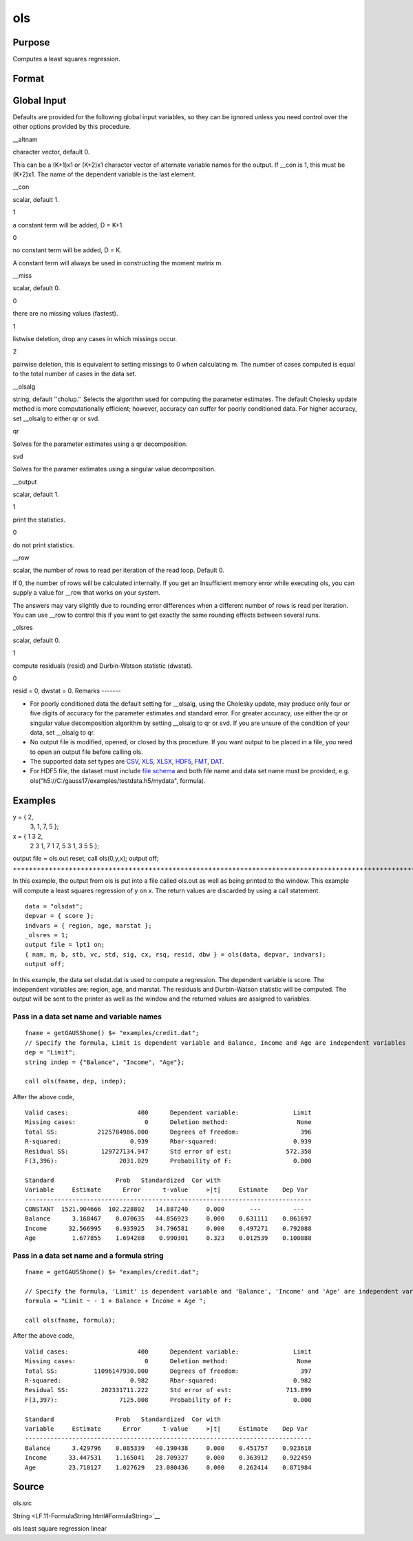 
ols
==============================================

Purpose
----------------

Computes a least squares regression.

Format
----------------
.. function:: ols(dataset, depvar, indvars) 
			  ols(dataset, formula)

    :param dataset: name of data set or null string.
        
        If  dataset is a null string, the procedure assumes
        that the actual data has been passed in the
        next two arguments.
    :type dataset: string

    :param depvar: 
    :type depvar: If  dataset contains a string:

    .. csv-table::
        :widths: auto

        "", "string, name of dependent variable			    - or -scalar, index of dependent variable. If scalar 0, the last column of the data set will be used."
        "If  dataset is a null string or 0:"
        "", "Nx1 vector, the dependent variable."

    :param indvars: 
    :type indvars: If  dataset contains a string:

    .. csv-table::
        :widths: auto

        "", "Kx1 character vector, names of independent variables			    - or -Kx1 numeric vector, indices of independent variables.These can be any size subset of the variables inthe data set and can be in any order. If ascalar 0 is passed, all columns of the data setwill be used except for the one used for thedependent variable."
        "If  dataset is a null string or 0:"
        "", "NxK matrix, the independent variables."

    :param formula: formula string of the model.
        E.g "y ~ X1 + X2", 'y' is the name of dependent variable, 'X1' and 'X2' are names of independent variables;
        E.g. "y ~ .", '.' means including all variables except dependent variable 'y';
        E.g "y ~ -1 + X1 + X2", '-1' means no intercept model.
    :type formula: String

    :returns: vnam (*TODO*), (K+2)x1 or (K+1)x1 character vector, the variable
        names used in the regression. If a constant term is
        used, this vector will be (K+2)x1, and the first
        name will be ''CONSTANT''. The last name will be the
        name of the dependent variable.

    :returns: m (*MxM matrix*), where M = K+2, the moment matrix constructed by calculating
        x'x where x is a matrix containing all
        useable observations and having columns in the order:

    .. csv-table::
        :widths: auto

        "1.0", "indvars", "depvar"
        "(constant)", "(independent    variables)", "(dependent      variable)"
        "A constant term is always used in computing  m."

    :returns: b (*Dx1 vector*), the least squares estimates of parameters
        Error handling is controlled by the low order bit of the trap flag.

    .. csv-table::
        :widths: auto

        "trap 0", "terminate with error message"
        "trap 1", "return scalar error code in  b"
        "", "30", "system singular"
        "", "31", "system underdetermined"
        "", "32", "same number of columns as rows"
        "", "33", "too many missings"
        "", "34", "file not found"
        "", "35", "no variance in an independent variable"
        "The system can become underdetermined if you use listwise deletion and have missing values. In that case, it is possible to skip so many cases that there are fewer useable rows than columns in the data set."

    :returns: stb (*Kx1 vector*), the standardized coefficients.

    :returns: vc (*DxD matrix*), the variance-covariance matrix of estimates.

    :returns: stderr (*Dx1 vector*), the standard errors of the estimated
        parameters.

    :returns: sigma (*scalar*), standard deviation of residual.

    :returns: cx (*TODO*), (K+1)x(K+1) matrix, correlation matrix of variables
        with the dependent variable as the last column.

    :returns: rsq (*scalar*), R square, coefficient of determination.

    :returns: resid (*residuals*), resid = y - x *  b.
        If _olsres = 1, the residuals will be computed.If the data is taken from a data set, a new data set will be created for the residuals, using the
        name in the global string variable _olsrnam. The
        residuals will be saved in this data set as an Nx1 column. The  resid return value will be a
        string containing the name of the new data set containing the residuals.
        If the data is passed in as a matrix, the  resid return value will be the Nx1 vector of
        residuals.

    :returns: dwstat (*scalar*), Durbin-Watson statistic.

Global Input
------------

Defaults are provided for the following global input variables, so they
can be ignored unless you need control over the other options provided
by this procedure.

\__altnam



character vector, default 0.

This can be a (K+1)x1 or (K+2)x1 character vector of alternate variable
names for the output. If \__con is 1, this must be (K+2)x1. The name of
the dependent variable is the last element.

\__con

| scalar, default 1.

 

1

a constant term will be added, D = K+1.

 

0

no constant term will be added, D = K.

 

A constant term will always be used in constructing the moment matrix m.

\__miss

scalar, default 0.

 

0

there are no missing values (fastest).

 

1

listwise deletion, drop any cases in which missings occur.

 

2

pairwise deletion, this is equivalent to setting missings to 0 when
calculating m. The number of cases computed is equal to the total number
of cases in the data set.

\__olsalg

string, default ''cholup.'' Selects the algorithm used for computing the
parameter estimates. The default Cholesky update method is more
computationally efficient; however, accuracy can suffer for poorly
conditioned data. For higher accuracy, set \__olsalg to either qr or
svd.

 

qr

Solves for the parameter estimates using a qr decomposition.

 

svd

Solves for the paramer estimates using a singular value decomposition.

\__output

scalar, default 1.

 

1

print the statistics.

 

0

do not print statistics.

\__row

scalar, the number of rows to read per iteration of the read loop.
Default 0.

If 0, the number of rows will be calculated internally. If you get an
Insufficient memory error while executing ols, you can supply a value
for \__row that works on your system.

The answers may vary slightly due to rounding error differences when a
different number of rows is read per iteration. You can use \__row to
control this if you want to get exactly the same rounding effects
between several runs.

\_olsres

scalar, default 0.

 

1

compute residuals (resid) and Durbin-Watson statistic (dwstat).

 

0

resid = 0, dwstat = 0.
Remarks
-------

-  For poorly conditioned data the default setting for \__olsalg, using
   the Cholesky update, may produce only four or five digits of accuracy
   for the parameter estimates and standard error. For greater accuracy,
   use either the qr or singular value decomposition algorithm by
   setting \__olsalg to qr or svd. If you are unsure of the condition of
   your data, set \__olsalg to qr.
-  No output file is modified, opened, or closed by this procedure. If
   you want output to be placed in a file, you need to open an output
   file before calling ols.
-  The supported data set types are
   `CSV <FIO.1-DelimitedTextFiles.html#data-source-csv>`__,
   `XLS <FIO.3-Spreadsheets.html#data-source-excel>`__,
   `XLSX <FIO.3-Spreadsheets.html#data-source-excel>`__,
   `HDF5 <FIO.4-HDF5Files.html#data-source-hdf5>`__,
   `FMT <FIO.6-GAUSSMatrixFiles.html#data-source-gauss-matrix>`__,
   `DAT <FIO.5-GAUSSDatasets.html#data-source-gauss-dataset>`__.
-  For HDF5 file, the dataset must include `file
   schema <FIO.4-HDF5Files.html#schema-hdf5>`__ and both file name and
   data set name must be provided, e.g.
   ols("h5://C:/gauss17/examples/testdata.h5/mydata", formula).


Examples
----------------

y = { 2,
      3,
      1,
      7,
      5 };
 
x = { 1 3 2,
      2 3 1,
      7 1 7,
      5 3 1,
      3 5 5 };
 
output file = ols.out reset;
call ols(0,y,x);
output off;
+++++++++++++++++++++++++++++++++++++++++++++++++++++++++++++++++++++++++++++++++++++++++++++++++++++++++++++++++++++++++++++++++++++++++++++++++++++++++++++++++++++++++++++++

In this example, the output from ols is put into a file called
ols.out as well as being printed to the window. This example will
compute a least squares regression of y on x. The return values
are discarded by using a call statement.

::

    data = "olsdat";
    depvar = { score };
    indvars = { region, age, marstat };
    _olsres = 1;
    output file = lpt1 on;
    { nam, m, b, stb, vc, std, sig, cx, rsq, resid, dbw } = ols(data, depvar, indvars);
    output off;

In this example, the data set olsdat.dat is used to compute a
regression. The dependent variable is score. The independent
variables are: region, age, and marstat. The residuals and Durbin-Watson statistic will be computed. The output will be sent to
the printer as well as the window and the returned values are assigned to variables.

Pass in a data set name and variable names
++++++++++++++++++++++++++++++++++++++++++

::

    fname = getGAUSShome() $+ "examples/credit.dat";	
    // Specify the formula, Limit is dependent variable and Balance, Income and Age are independent variables 
    dep = "Limit";
    string indep = {"Balance", "Income", "Age"};
    
    call ols(fname, dep, indep);

After the above code,

::

    Valid cases:                   400      Dependent variable:               Limit
    Missing cases:                   0      Deletion method:                   None
    Total SS:           2125784986.000      Degrees of freedom:                 396
    R-squared:                   0.939      Rbar-squared:                     0.939
    Residual SS:         129727134.947      Std error of est:               572.358
    F(3,396):                 2031.029      Probability of F:                 0.000
    
    Standard                 Prob   Standardized  Cor with
    Variable     Estimate      Error      t-value     >|t|     Estimate    Dep Var
    -------------------------------------------------------------------------------
    CONSTANT  1521.904666  102.228802   14.887240     0.000       ---         ---  
    Balance      3.168467    0.070635   44.856923     0.000    0.631111    0.861697
    Income      32.566995    0.935925   34.796581     0.000    0.497271    0.792088
    Age          1.677855    1.694288    0.990301     0.323    0.012539    0.100888

Pass in a data set name and a formula string
++++++++++++++++++++++++++++++++++++++++++++

::

    fname = getGAUSShome() $+ "examples/credit.dat";	
    				
    // Specify the formula, 'Limit' is dependent variable and 'Balance', 'Income' and 'Age' are independent variables, '-1' means remove the intercept in the model 
    formula = "Limit ~ - 1 + Balance + Income + Age ";
    				
    call ols(fname, formula);

After the above code,

::

    Valid cases:                   400      Dependent variable:               Limit
    Missing cases:                   0      Deletion method:                   None
    Total SS:          11096147930.000      Degrees of freedom:                 397
    R-squared:                   0.982      Rbar-squared:                     0.982
    Residual SS:         202331711.222      Std error of est:               713.899
    F(3,397):                 7125.008      Probability of F:                 0.000
    
    Standard                 Prob   Standardized  Cor with
    Variable     Estimate      Error      t-value     >|t|     Estimate    Dep Var
    -------------------------------------------------------------------------------
    Balance      3.429796    0.085339   40.190438     0.000    0.451757    0.923618
    Income      33.447531    1.165041   28.709327     0.000    0.363912    0.922459
    Age         23.718127    1.027629   23.080436     0.000    0.262414    0.871984

Source
------

ols.src

.. seealso:: Functions :func:`olsqr`
String <LF.11-FormulaString.html#FormulaString>`__

ols least square regression linear

